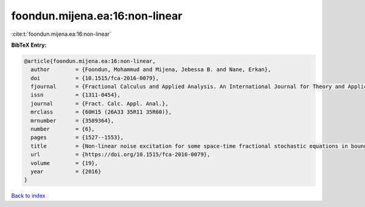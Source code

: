 foondun.mijena.ea:16:non-linear
===============================

:cite:t:`foondun.mijena.ea:16:non-linear`

**BibTeX Entry:**

.. code-block:: bibtex

   @article{foondun.mijena.ea:16:non-linear,
     author        = {Foondun, Mohammud and Mijena, Jebessa B. and Nane, Erkan},
     doi           = {10.1515/fca-2016-0079},
     fjournal      = {Fractional Calculus and Applied Analysis. An International Journal for Theory and Applications},
     issn          = {1311-0454},
     journal       = {Fract. Calc. Appl. Anal.},
     mrclass       = {60H15 (26A33 35R11 35R60)},
     mrnumber      = {3589364},
     number        = {6},
     pages         = {1527--1553},
     title         = {Non-linear noise excitation for some space-time fractional stochastic equations in bounded domains},
     url           = {https://doi.org/10.1515/fca-2016-0079},
     volume        = {19},
     year          = {2016}
   }

`Back to index <../By-Cite-Keys.html>`_
